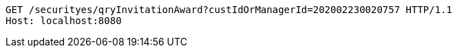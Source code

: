 [source,http,options="nowrap"]
----
GET /securityes/qryInvitationAward?custIdOrManagerId=202002230020757 HTTP/1.1
Host: localhost:8080

----